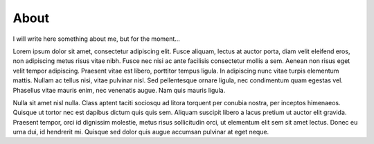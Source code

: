 About
=====

I will write here something about me, but for the moment...

Lorem ipsum dolor sit amet, consectetur adipiscing elit. Fusce aliquam, lectus at auctor porta, diam velit eleifend eros, non adipiscing metus risus vitae nibh. Fusce nec nisi ac ante facilisis consectetur mollis a sem. Aenean non risus eget velit tempor adipiscing. Praesent vitae est libero, porttitor tempus ligula. In adipiscing nunc vitae turpis elementum mattis. Nullam ac tellus nisi, vitae pulvinar nisl. Sed pellentesque ornare ligula, nec condimentum quam egestas vel. Phasellus vitae mauris enim, nec venenatis augue. Nam quis mauris ligula.

Nulla sit amet nisl nulla. Class aptent taciti sociosqu ad litora torquent per conubia nostra, per inceptos himenaeos. Quisque ut tortor nec est dapibus dictum quis quis sem. Aliquam suscipit libero a lacus pretium ut auctor elit gravida. Praesent tempor, orci id dignissim molestie, metus risus sollicitudin orci, ut elementum elit sem sit amet lectus. Donec eu urna dui, id hendrerit mi. Quisque sed dolor quis augue accumsan pulvinar at eget neque.
